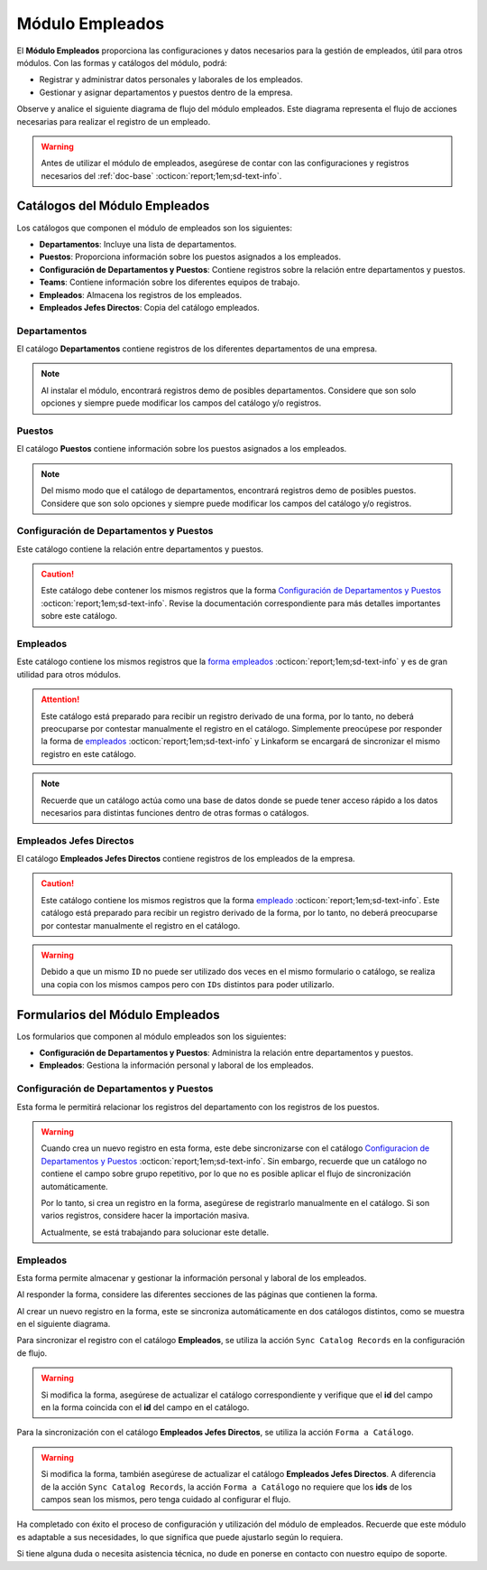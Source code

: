 .. _doc-employee:

================
Módulo Empleados
================

El **Módulo Empleados** proporciona las configuraciones y datos necesarios para la gestión de empleados, útil para otros módulos. Con las formas y catálogos del módulo, podrá:

- Registrar y administrar datos personales y laborales de los empleados.
- Gestionar y asignar departamentos y puestos dentro de la empresa.

Observe y analice el siguiente diagrama de flujo del módulo empleados. Este diagrama representa el flujo de acciones necesarias para realizar el registro de un empleado.

.. image:: /imgs/Modulos/Empleados/Empleados1.png

.. warning:: Antes de utilizar el módulo de empleados, asegúrese de contar con las configuraciones y registros necesarios del :ref:`doc-base` :octicon:`report;1em;sd-text-info`.

Catálogos del Módulo Empleados
==============================

Los catálogos que componen el módulo de empleados son los siguientes:

- **Departamentos**: Incluye una lista de departamentos.
- **Puestos**: Proporciona información sobre los puestos asignados a los empleados.
- **Configuración de Departamentos y Puestos**: Contiene registros sobre la relación entre departamentos y puestos.
- **Teams**: Contiene información sobre los diferentes equipos de trabajo.
- **Empleados**: Almacena los registros de los empleados.
- **Empleados Jefes Directos**: Copia del catálogo empleados.

.. image:: /imgs/Modulos/Empleados/Empleados2.png

.. _ver-config:

.. dropdown:: Ver más

    Para acceder a los catálogos, navegue a la opción ``Catálogos > Catálogos`` en el menú lateral.

    .. image:: /imgs/Modulos/Base/Base5.png

    Para acceder a los registros de los catálogos, diríjase a ``Catálogos > Registros de catálogo`` en el menú lateral.

    .. image:: /imgs/Modulos/Base/Base6.png

    Si al responder un catálogo con catálogos anidados no muestra los registros necesarios, asegúrese de:

    - Actualizar el catálogo.
    - Verificar que el catálogo contenga registros.

    .. image:: /imgs/Modulos/Base/Base10.png

    - Verificar que la configuración del catálogo sea la correcta.

    .. seealso:: Consulte :ref:`campo-catalogo` :octicon:`report;1em;sd-text-info` para más detalles sobre la configuración del catálogo.

Departamentos
-------------

El catálogo **Departamentos** contiene registros de los diferentes departamentos de una empresa.

.. note:: Al instalar el módulo, encontrará registros demo de posibles departamentos. Considere que son solo opciones y siempre puede modificar los campos del catálogo y/o registros. 

.. tab-set::

    .. tab-item:: Registros

        .. image:: /imgs/Modulos/Empleados/Empleados3.png

    .. tab-item:: Estructura

        .. image:: /imgs/Modulos/Empleados/Empleados4.png

Puestos
-------

El catálogo **Puestos** contiene información sobre los puestos asignados a los empleados.

.. note:: Del mismo modo que el catálogo de departamentos, encontrará registros demo de posibles puestos. Considere que son solo opciones y siempre puede modificar los campos del catálogo y/o registros. 

.. tab-set::

    .. tab-item:: Registros

        .. image:: /imgs/Modulos/Empleados/Empleados5.png

    .. tab-item:: Estructura

        .. image:: /imgs/Modulos/Empleados/Empleados6.png

Configuración de Departamentos y Puestos
----------------------------------------

Este catálogo contiene la relación entre departamentos y puestos.

.. caution:: Este catálogo debe contener los mismos registros que la forma `Configuración de Departamentos y Puestos <#id3>`_ :octicon:`report;1em;sd-text-info`. Revise la documentación correspondiente para más detalles importantes sobre este catálogo.

.. tab-set::

    .. tab-item:: Registros

        .. image:: /imgs/Modulos/Empleados/Empleados7.png

    .. tab-item:: Estructura

        .. image:: /imgs/Modulos/Empleados/Empleados8.png

Empleados
---------

Este catálogo contiene los mismos registros que la `forma empleados <#id5>`_ :octicon:`report;1em;sd-text-info` y es de gran utilidad para otros módulos.

.. attention:: Este catálogo está preparado para recibir un registro derivado de una forma, por lo tanto, no deberá preocuparse por contestar manualmente el registro en el catálogo. Simplemente preocúpese por responder la forma de `empleados <#id5>`_ :octicon:`report;1em;sd-text-info` y Linkaform se encargará de sincronizar el mismo registro en este catálogo.

.. tab-set::

    .. tab-item:: Registros

        .. image:: /imgs/Modulos/Empleados/Empleados9.png

    .. tab-item:: Estructura

        .. image:: /imgs/Modulos/Empleados/Empleados10.png

.. note:: Recuerde que un catálogo actúa como una base de datos donde se puede tener acceso rápido a los datos necesarios para distintas funciones dentro de otras formas o catálogos.

Empleados Jefes Directos
------------------------

El catálogo **Empleados Jefes Directos** contiene registros de los empleados de la empresa.  

.. caution:: Este catálogo contiene los mismos registros que la forma `empleado <#id5>`_ :octicon:`report;1em;sd-text-info`. Este catálogo está preparado para recibir un registro derivado de la forma, por lo tanto, no deberá preocuparse por contestar manualmente el registro en el catálogo.

.. tab-set::

    .. tab-item:: Registros

        .. image:: /imgs/Modulos/Empleados/Empleados11.png

    .. tab-item:: Estructura

        .. image:: /imgs/Modulos/Empleados/Empleados12.png

.. warning:: Debido a que un mismo ``ID`` no puede ser utilizado dos veces en el mismo formulario o catálogo, se realiza una copia con los mismos campos pero con ``IDs`` distintos para poder utilizarlo.

Formularios del Módulo Empleados
================================

Los formularios que componen al módulo empleados son los siguientes:

- **Configuración de Departamentos y Puestos**: Administra la relación entre departamentos y puestos.
- **Empleados**: Gestiona la información personal y laboral de los empleados.

.. image:: /imgs/Modulos/Empleados/Empleados13.png

Configuración de Departamentos y Puestos
----------------------------------------

Esta forma le permitirá relacionar los registros del departamento con los registros de los puestos.

.. warning:: Cuando crea un nuevo registro en esta forma, este debe sincronizarse con el catálogo `Configuracion de Departamentos y Puestos <#configuracion-de-departamentos-y-puestos>`_ :octicon:`report;1em;sd-text-info`. Sin embargo, recuerde que un catálogo no contiene el campo sobre grupo repetitivo, por lo que no es posible aplicar el flujo de sincronización automáticamente.
    
    Por lo tanto, si crea un registro en la forma, asegúrese de registrarlo manualmente en el catálogo. Si son varios registros, considere hacer la importación masiva.

    Actualmente, se está trabajando para solucionar este detalle. 

.. tab-set::

    .. tab-item:: Registros

        .. image:: /imgs/Modulos/Empleados/Empleados14.png

    .. tab-item:: Estructura

        .. image:: /imgs/Modulos/Empleados/Empleados15.png

Empleados
---------

Esta forma permite almacenar y gestionar la información personal y laboral de los empleados. 

Al responder la forma, considere las diferentes secciones de las páginas que contienen la forma.

.. tab-set::

    .. tab-item:: Datos Generales

        En este apartado podrá registrar información básica del empleado. Dentro de este apartado los campos más importantes son:

        - Estatus dentro de la empresa
        - Estatus de disponibilidad 

        .. image:: /imgs/Modulos/Empleados/Empleados16.png

    .. tab-item:: Domicilio

        En este apartado podrá registrar la dirección física del empleado. Observe que la forma utiliza el catálogo ``Contacto`` del módulo base. 

        .. seealso:: Consulte :ref:`doc-base` :octicon:`report;1em;sd-text-info` para más detalles.

        .. image:: /imgs/Modulos/Empleados/Empleados17.png

    .. tab-item:: Detalles de Contratación

        En este apartado podrá registrar información sobre la contratación del empleado.

        Observe que la forma utiliza el catálogo ``Compañía`` y ``Empleados Jefes Directos`` del módulo base.

        .. seealso:: Consulte :ref:`doc-base` :octicon:`report;1em;sd-text-info` para más detalles.

        .. image:: /imgs/Modulos/Empleados/Empleados18.png

    .. tab-item:: Puestos de Trabajo

        En este apartado podrá registrar información sobre los puestos que ha ocupado o ocupa actualmente el empleado y el ambiente en el que se desarrolla.

        Observe que se utiliza el catálogo ``Configuración de Departamentos y Puestos`` del módulo base.

        .. note:: Si tiene dificultades para seleccionar una opción, siga los pasos indicados en `pasos <#ver-config>`_ :octicon:`report;1em;sd-text-info`.

        .. image:: /imgs/Modulos/Empleados/Empleados19.png

    .. tab-item:: Datos Bancarios

        Esta sección es útil para recabar información bancaria del empleado para el pago de salarios u otros fines.

        .. image:: /imgs/Modulos/Empleados/Empleados20.png

    .. tab-item:: Formas de Contacto

        En esta sección podrá registrar otras formas de contacto con el empleado.

        .. image:: /imgs/Modulos/Empleados/Empleados21.png

    .. tab-item:: Documentos

        Permite el almacenamiento de documentos relacionados con el empleado.

        .. image:: /imgs/Modulos/Empleados/Empleados22.png

    .. tab-item:: Link

        Este apartado registra datos adicionales para el módulo de accesos. Son identificaciones para el acceso a un portal de control de visitas.

        .. seealso:: Consulte el módulo de accesos si desea conocer más detalles.

        .. image:: /imgs/Modulos/Empleados/Empleados23.png

Al crear un nuevo registro en la forma, este se sincroniza automáticamente en dos catálogos distintos, como se muestra en el siguiente diagrama.

.. image:: /imgs/Modulos/Empleados/Empleados24.png
    :align: center

Para sincronizar el registro con el catálogo **Empleados**, se utiliza la acción ``Sync Catalog Records`` en la configuración de flujo.

.. warning:: Si modifica la forma, asegúrese de actualizar el catálogo correspondiente y verifique que el **id** del campo en la forma coincida con el **id** del campo en el catálogo. 

Para la sincronización con el catálogo **Empleados Jefes Directos**, se utiliza la acción ``Forma a Catálogo``.

.. warning:: Si modifica la forma, también asegúrese de actualizar el catálogo **Empleados Jefes Directos**. A diferencia de la acción ``Sync Catalog Records``, la acción ``Forma a Catálogo`` no requiere que los **ids** de los campos sean los mismos, pero tenga cuidado al configurar el flujo. 
    
.. seealso:: Para más detalles sobre configuraciones de flujos de trabajo, consulte :ref:`flujos` :octicon:`report;1em;sd-text-info`.

Ha completado con éxito el proceso de configuración y utilización del módulo de empleados. Recuerde que este módulo es adaptable a sus necesidades, lo que significa que puede ajustarlo según lo requiera.

Si tiene alguna duda o necesita asistencia técnica, no dude en ponerse en contacto con nuestro equipo de soporte.